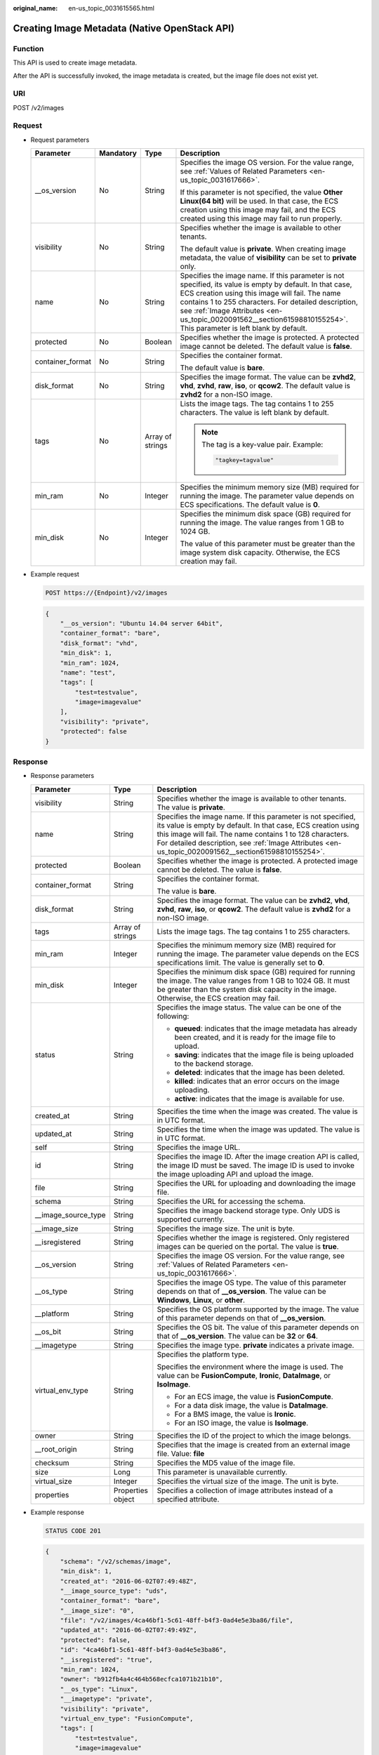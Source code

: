 :original_name: en-us_topic_0031615565.html

.. _en-us_topic_0031615565:

Creating Image Metadata (Native OpenStack API)
==============================================

Function
--------

This API is used to create image metadata.

After the API is successfully invoked, the image metadata is created, but the image file does not exist yet.

URI
---

POST /v2/images

Request
-------

-  Request parameters

   +------------------+-----------------+------------------+--------------------------------------------------------------------------------------------------------------------------------------------------------------------------------------------------------------------------------------------------------------------------------------------------------------------------------------------+
   | Parameter        | Mandatory       | Type             | Description                                                                                                                                                                                                                                                                                                                                |
   +==================+=================+==================+============================================================================================================================================================================================================================================================================================================================================+
   | \__os_version    | No              | String           | Specifies the image OS version. For the value range, see :ref:`Values of Related Parameters <en-us_topic_0031617666>`.                                                                                                                                                                                                                     |
   |                  |                 |                  |                                                                                                                                                                                                                                                                                                                                            |
   |                  |                 |                  | If this parameter is not specified, the value **Other Linux(64 bit)** will be used. In that case, the ECS creation using this image may fail, and the ECS created using this image may fail to run properly.                                                                                                                               |
   +------------------+-----------------+------------------+--------------------------------------------------------------------------------------------------------------------------------------------------------------------------------------------------------------------------------------------------------------------------------------------------------------------------------------------+
   | visibility       | No              | String           | Specifies whether the image is available to other tenants.                                                                                                                                                                                                                                                                                 |
   |                  |                 |                  |                                                                                                                                                                                                                                                                                                                                            |
   |                  |                 |                  | The default value is **private**. When creating image metadata, the value of **visibility** can be set to **private** only.                                                                                                                                                                                                                |
   +------------------+-----------------+------------------+--------------------------------------------------------------------------------------------------------------------------------------------------------------------------------------------------------------------------------------------------------------------------------------------------------------------------------------------+
   | name             | No              | String           | Specifies the image name. If this parameter is not specified, its value is empty by default. In that case, ECS creation using this image will fail. The name contains 1 to 255 characters. For detailed description, see :ref:`Image Attributes <en-us_topic_0020091562__section61598810155254>`. This parameter is left blank by default. |
   +------------------+-----------------+------------------+--------------------------------------------------------------------------------------------------------------------------------------------------------------------------------------------------------------------------------------------------------------------------------------------------------------------------------------------+
   | protected        | No              | Boolean          | Specifies whether the image is protected. A protected image cannot be deleted. The default value is **false**.                                                                                                                                                                                                                             |
   +------------------+-----------------+------------------+--------------------------------------------------------------------------------------------------------------------------------------------------------------------------------------------------------------------------------------------------------------------------------------------------------------------------------------------+
   | container_format | No              | String           | Specifies the container format.                                                                                                                                                                                                                                                                                                            |
   |                  |                 |                  |                                                                                                                                                                                                                                                                                                                                            |
   |                  |                 |                  | The default value is **bare**.                                                                                                                                                                                                                                                                                                             |
   +------------------+-----------------+------------------+--------------------------------------------------------------------------------------------------------------------------------------------------------------------------------------------------------------------------------------------------------------------------------------------------------------------------------------------+
   | disk_format      | No              | String           | Specifies the image format. The value can be **zvhd2**, **vhd**, **zvhd**, **raw**, **iso**, or **qcow2**. The default value is **zvhd2**\  for a non-ISO image.                                                                                                                                                                           |
   +------------------+-----------------+------------------+--------------------------------------------------------------------------------------------------------------------------------------------------------------------------------------------------------------------------------------------------------------------------------------------------------------------------------------------+
   | tags             | No              | Array of strings | Lists the image tags. The tag contains 1 to 255 characters. The value is left blank by default.                                                                                                                                                                                                                                            |
   |                  |                 |                  |                                                                                                                                                                                                                                                                                                                                            |
   |                  |                 |                  | .. note::                                                                                                                                                                                                                                                                                                                                  |
   |                  |                 |                  |                                                                                                                                                                                                                                                                                                                                            |
   |                  |                 |                  |    The tag is a key-value pair. Example:                                                                                                                                                                                                                                                                                                   |
   |                  |                 |                  |                                                                                                                                                                                                                                                                                                                                            |
   |                  |                 |                  |    .. code-block::                                                                                                                                                                                                                                                                                                                         |
   |                  |                 |                  |                                                                                                                                                                                                                                                                                                                                            |
   |                  |                 |                  |       "tagkey=tagvalue"                                                                                                                                                                                                                                                                                                                    |
   +------------------+-----------------+------------------+--------------------------------------------------------------------------------------------------------------------------------------------------------------------------------------------------------------------------------------------------------------------------------------------------------------------------------------------+
   | min_ram          | No              | Integer          | Specifies the minimum memory size (MB) required for running the image. The parameter value depends on ECS specifications. The default value is **0**.                                                                                                                                                                                      |
   +------------------+-----------------+------------------+--------------------------------------------------------------------------------------------------------------------------------------------------------------------------------------------------------------------------------------------------------------------------------------------------------------------------------------------+
   | min_disk         | No              | Integer          | Specifies the minimum disk space (GB) required for running the image. The value ranges from 1 GB to 1024 GB.                                                                                                                                                                                                                               |
   |                  |                 |                  |                                                                                                                                                                                                                                                                                                                                            |
   |                  |                 |                  | The value of this parameter must be greater than the image system disk capacity. Otherwise, the ECS creation may fail.                                                                                                                                                                                                                     |
   +------------------+-----------------+------------------+--------------------------------------------------------------------------------------------------------------------------------------------------------------------------------------------------------------------------------------------------------------------------------------------------------------------------------------------+

-  Example request

   .. code-block:: text

      POST https://{Endpoint}/v2/images

   .. code-block::

      {
          "__os_version": "Ubuntu 14.04 server 64bit",
          "container_format": "bare",
          "disk_format": "vhd",
          "min_disk": 1,
          "min_ram": 1024,
          "name": "test",
          "tags": [
              "test=testvalue",
              "image=imagevalue"
          ],
          "visibility": "private",
          "protected": false
      }

Response
--------

-  Response parameters

   +-----------------------+-----------------------+---------------------------------------------------------------------------------------------------------------------------------------------------------------------------------------------------------------------------------------------------------------------------------------------------+
   | Parameter             | Type                  | Description                                                                                                                                                                                                                                                                                       |
   +=======================+=======================+===================================================================================================================================================================================================================================================================================================+
   | visibility            | String                | Specifies whether the image is available to other tenants. The value is **private**.                                                                                                                                                                                                              |
   +-----------------------+-----------------------+---------------------------------------------------------------------------------------------------------------------------------------------------------------------------------------------------------------------------------------------------------------------------------------------------+
   | name                  | String                | Specifies the image name. If this parameter is not specified, its value is empty by default. In that case, ECS creation using this image will fail. The name contains 1 to 128 characters. For detailed description, see :ref:`Image Attributes <en-us_topic_0020091562__section61598810155254>`. |
   +-----------------------+-----------------------+---------------------------------------------------------------------------------------------------------------------------------------------------------------------------------------------------------------------------------------------------------------------------------------------------+
   | protected             | Boolean               | Specifies whether the image is protected. A protected image cannot be deleted. The value is **false**.                                                                                                                                                                                            |
   +-----------------------+-----------------------+---------------------------------------------------------------------------------------------------------------------------------------------------------------------------------------------------------------------------------------------------------------------------------------------------+
   | container_format      | String                | Specifies the container format.                                                                                                                                                                                                                                                                   |
   |                       |                       |                                                                                                                                                                                                                                                                                                   |
   |                       |                       | The value is **bare**.                                                                                                                                                                                                                                                                            |
   +-----------------------+-----------------------+---------------------------------------------------------------------------------------------------------------------------------------------------------------------------------------------------------------------------------------------------------------------------------------------------+
   | disk_format           | String                | Specifies the image format. The value can be **zvhd2**, **vhd**, **zvhd**, **raw**, **iso**, or **qcow2**. The default value is **zvhd2**\  for a non-ISO image.                                                                                                                                  |
   +-----------------------+-----------------------+---------------------------------------------------------------------------------------------------------------------------------------------------------------------------------------------------------------------------------------------------------------------------------------------------+
   | tags                  | Array of strings      | Lists the image tags. The tag contains 1 to 255 characters.                                                                                                                                                                                                                                       |
   +-----------------------+-----------------------+---------------------------------------------------------------------------------------------------------------------------------------------------------------------------------------------------------------------------------------------------------------------------------------------------+
   | min_ram               | Integer               | Specifies the minimum memory size (MB) required for running the image. The parameter value depends on the ECS specifications limit. The value is generally set to **0**.                                                                                                                          |
   +-----------------------+-----------------------+---------------------------------------------------------------------------------------------------------------------------------------------------------------------------------------------------------------------------------------------------------------------------------------------------+
   | min_disk              | Integer               | Specifies the minimum disk space (GB) required for running the image. The value ranges from 1 GB to 1024 GB. It must be greater than the system disk capacity in the image. Otherwise, the ECS creation may fail.                                                                                 |
   +-----------------------+-----------------------+---------------------------------------------------------------------------------------------------------------------------------------------------------------------------------------------------------------------------------------------------------------------------------------------------+
   | status                | String                | Specifies the image status. The value can be one of the following:                                                                                                                                                                                                                                |
   |                       |                       |                                                                                                                                                                                                                                                                                                   |
   |                       |                       | -  **queued**: indicates that the image metadata has already been created, and it is ready for the image file to upload.                                                                                                                                                                          |
   |                       |                       | -  **saving**: indicates that the image file is being uploaded to the backend storage.                                                                                                                                                                                                            |
   |                       |                       | -  **deleted**: indicates that the image has been deleted.                                                                                                                                                                                                                                        |
   |                       |                       | -  **killed**: indicates that an error occurs on the image uploading.                                                                                                                                                                                                                             |
   |                       |                       | -  **active**: indicates that the image is available for use.                                                                                                                                                                                                                                     |
   +-----------------------+-----------------------+---------------------------------------------------------------------------------------------------------------------------------------------------------------------------------------------------------------------------------------------------------------------------------------------------+
   | created_at            | String                | Specifies the time when the image was created. The value is in UTC format.                                                                                                                                                                                                                        |
   +-----------------------+-----------------------+---------------------------------------------------------------------------------------------------------------------------------------------------------------------------------------------------------------------------------------------------------------------------------------------------+
   | updated_at            | String                | Specifies the time when the image was updated. The value is in UTC format.                                                                                                                                                                                                                        |
   +-----------------------+-----------------------+---------------------------------------------------------------------------------------------------------------------------------------------------------------------------------------------------------------------------------------------------------------------------------------------------+
   | self                  | String                | Specifies the image URL.                                                                                                                                                                                                                                                                          |
   +-----------------------+-----------------------+---------------------------------------------------------------------------------------------------------------------------------------------------------------------------------------------------------------------------------------------------------------------------------------------------+
   | id                    | String                | Specifies the image ID. After the image creation API is called, the image ID must be saved. The image ID is used to invoke the image uploading API and upload the image.                                                                                                                          |
   +-----------------------+-----------------------+---------------------------------------------------------------------------------------------------------------------------------------------------------------------------------------------------------------------------------------------------------------------------------------------------+
   | file                  | String                | Specifies the URL for uploading and downloading the image file.                                                                                                                                                                                                                                   |
   +-----------------------+-----------------------+---------------------------------------------------------------------------------------------------------------------------------------------------------------------------------------------------------------------------------------------------------------------------------------------------+
   | schema                | String                | Specifies the URL for accessing the schema.                                                                                                                                                                                                                                                       |
   +-----------------------+-----------------------+---------------------------------------------------------------------------------------------------------------------------------------------------------------------------------------------------------------------------------------------------------------------------------------------------+
   | \__image_source_type  | String                | Specifies the image backend storage type. Only UDS is supported currently.                                                                                                                                                                                                                        |
   +-----------------------+-----------------------+---------------------------------------------------------------------------------------------------------------------------------------------------------------------------------------------------------------------------------------------------------------------------------------------------+
   | \__image_size         | String                | Specifies the image size. The unit is byte.                                                                                                                                                                                                                                                       |
   +-----------------------+-----------------------+---------------------------------------------------------------------------------------------------------------------------------------------------------------------------------------------------------------------------------------------------------------------------------------------------+
   | \__isregistered       | String                | Specifies whether the image is registered. Only registered images can be queried on the portal. The value is **true**.                                                                                                                                                                            |
   +-----------------------+-----------------------+---------------------------------------------------------------------------------------------------------------------------------------------------------------------------------------------------------------------------------------------------------------------------------------------------+
   | \__os_version         | String                | Specifies the image OS version. For the value range, see :ref:`Values of Related Parameters <en-us_topic_0031617666>`.                                                                                                                                                                            |
   +-----------------------+-----------------------+---------------------------------------------------------------------------------------------------------------------------------------------------------------------------------------------------------------------------------------------------------------------------------------------------+
   | \__os_type            | String                | Specifies the image OS type. The value of this parameter depends on that of **\__os_version**. The value can be **Windows**, **Linux**, or **other**.                                                                                                                                             |
   +-----------------------+-----------------------+---------------------------------------------------------------------------------------------------------------------------------------------------------------------------------------------------------------------------------------------------------------------------------------------------+
   | \__platform           | String                | Specifies the OS platform supported by the image. The value of this parameter depends on that of **\__os_version**.                                                                                                                                                                               |
   +-----------------------+-----------------------+---------------------------------------------------------------------------------------------------------------------------------------------------------------------------------------------------------------------------------------------------------------------------------------------------+
   | \__os_bit             | String                | Specifies the OS bit. The value of this parameter depends on that of **\__os_version**. The value can be **32** or **64**.                                                                                                                                                                        |
   +-----------------------+-----------------------+---------------------------------------------------------------------------------------------------------------------------------------------------------------------------------------------------------------------------------------------------------------------------------------------------+
   | \__imagetype          | String                | Specifies the image type. **private** indicates a private image.                                                                                                                                                                                                                                  |
   +-----------------------+-----------------------+---------------------------------------------------------------------------------------------------------------------------------------------------------------------------------------------------------------------------------------------------------------------------------------------------+
   | virtual_env_type      | String                | Specifies the platform type.                                                                                                                                                                                                                                                                      |
   |                       |                       |                                                                                                                                                                                                                                                                                                   |
   |                       |                       | Specifies the environment where the image is used. The value can be **FusionCompute**, **Ironic**, **DataImage**, or **IsoImage**.                                                                                                                                                                |
   |                       |                       |                                                                                                                                                                                                                                                                                                   |
   |                       |                       | -  For an ECS image, the value is **FusionCompute**.                                                                                                                                                                                                                                              |
   |                       |                       | -  For a data disk image, the value is **DataImage**.                                                                                                                                                                                                                                             |
   |                       |                       | -  For a BMS image, the value is **Ironic**.                                                                                                                                                                                                                                                      |
   |                       |                       | -  For an ISO image, the value is **IsoImage**.                                                                                                                                                                                                                                                   |
   +-----------------------+-----------------------+---------------------------------------------------------------------------------------------------------------------------------------------------------------------------------------------------------------------------------------------------------------------------------------------------+
   | owner                 | String                | Specifies the ID of the project to which the image belongs.                                                                                                                                                                                                                                       |
   +-----------------------+-----------------------+---------------------------------------------------------------------------------------------------------------------------------------------------------------------------------------------------------------------------------------------------------------------------------------------------+
   | \__root_origin        | String                | Specifies that the image is created from an external image file. Value: **file**                                                                                                                                                                                                                  |
   +-----------------------+-----------------------+---------------------------------------------------------------------------------------------------------------------------------------------------------------------------------------------------------------------------------------------------------------------------------------------------+
   | checksum              | String                | Specifies the MD5 value of the image file.                                                                                                                                                                                                                                                        |
   +-----------------------+-----------------------+---------------------------------------------------------------------------------------------------------------------------------------------------------------------------------------------------------------------------------------------------------------------------------------------------+
   | size                  | Long                  | This parameter is unavailable currently.                                                                                                                                                                                                                                                          |
   +-----------------------+-----------------------+---------------------------------------------------------------------------------------------------------------------------------------------------------------------------------------------------------------------------------------------------------------------------------------------------+
   | virtual_size          | Integer               | Specifies the virtual size of the image. The unit is byte.                                                                                                                                                                                                                                        |
   +-----------------------+-----------------------+---------------------------------------------------------------------------------------------------------------------------------------------------------------------------------------------------------------------------------------------------------------------------------------------------+
   | properties            | Properties object     | Specifies a collection of image attributes instead of a specified attribute.                                                                                                                                                                                                                      |
   +-----------------------+-----------------------+---------------------------------------------------------------------------------------------------------------------------------------------------------------------------------------------------------------------------------------------------------------------------------------------------+

-  Example response

   .. code-block:: text

      STATUS CODE 201

   .. code-block::

      {
          "schema": "/v2/schemas/image",
          "min_disk": 1,
          "created_at": "2016-06-02T07:49:48Z",
          "__image_source_type": "uds",
          "container_format": "bare",
          "__image_size": "0",
          "file": "/v2/images/4ca46bf1-5c61-48ff-b4f3-0ad4e5e3ba86/file",
          "updated_at": "2016-06-02T07:49:49Z",
          "protected": false,
          "id": "4ca46bf1-5c61-48ff-b4f3-0ad4e5e3ba86",
          "__isregistered": "true",
          "min_ram": 1024,
          "owner": "b912fb4a4c464b568ecfca1071b21b10",
          "__os_type": "Linux",
          "__imagetype": "private",
          "visibility": "private",
          "virtual_env_type": "FusionCompute",
          "tags": [
              "test=testvalue",
              "image=imagevalue"

          ],
          "__platform": "Ubuntu",
          "__os_bit": "64",
          "__os_version": "Ubuntu 14.04 server 64bit",
          "name": "test",
          "self": "/v2/images/4ca46bf1-5c61-48ff-b4f3-0ad4e5e3ba86",
          "disk_format": "vhd",
          "status": "queued"
      }

Returned Values
---------------

-  Normal

   201

-  Abnormal

   +---------------------------+------------------------------------------------------+
   | Returned Value            | Description                                          |
   +===========================+======================================================+
   | 400 Bad Request           | Request error.                                       |
   +---------------------------+------------------------------------------------------+
   | 401 Unauthorized          | Authentication failed.                               |
   +---------------------------+------------------------------------------------------+
   | 403 Forbidden             | You do not have the rights to perform the operation. |
   +---------------------------+------------------------------------------------------+
   | 404 Not Found             | The requested resource was not found.                |
   +---------------------------+------------------------------------------------------+
   | 500 Internal Server Error | Internal service error.                              |
   +---------------------------+------------------------------------------------------+
   | 503 Service Unavailable   | The service is unavailable.                          |
   +---------------------------+------------------------------------------------------+
